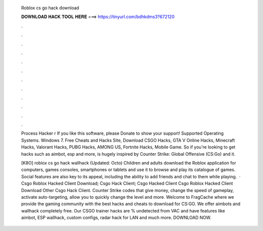   Roblox cs go hack download
  
  
  
  𝐃𝐎𝐖𝐍𝐋𝐎𝐀𝐃 𝐇𝐀𝐂𝐊 𝐓𝐎𝐎𝐋 𝐇𝐄𝐑𝐄 ===> https://tinyurl.com/bdhkdms3?672120
  
  
  
  .
  
  
  
  .
  
  
  
  .
  
  
  
  .
  
  
  
  .
  
  
  
  .
  
  
  
  .
  
  
  
  .
  
  
  
  .
  
  
  
  .
  
  
  
  .
  
  
  
  .
  
  Process Hacker r If you like this software, please Donate to show your support! Supported Operating Systems. Windows 7. Free Cheats and Hacks Site, Download CSGO Hacks, GTA V Online Hacks, Minecraft Hacks, Valorant Hacks, PUBG Hacks, AMONG US, Fortnite Hacks, Mobile Game. So if you're looking to get hacks such as aimbot, esp and more, is hugely inspired by Counter Strike: Global Offensive (CS:Go) and it.
  
  [K8O] roblox cs go hack wallhack (Updated: Octo) Children and adults download the Roblox application for computers, games consoles, smartphones or tablets and use it to browse and play its catalogue of games. Social features are also key to its appeal, including the ability to add friends and chat to them while playing.  · Csgo Roblox Hacked Client Download; Csgo Hack Client; Csgo Hacked Client Csgo Roblox Hacked Client Download Other Csgo Hack Client. Counter Strike codes that give money, change the speed of gameplay, activate auto-targeting, allow you to quickly change the level and more. Welcome to FragCache where we provide the gaming community with the best hacks and cheats to download for CS:GO. We offer aimbots and wallhack completely free. Our CSGO trainer hacks are % undetected from VAC and have features like aimbot, ESP wallhack, custom configs, radar hack for LAN and much more. DOWNLOAD NOW.

